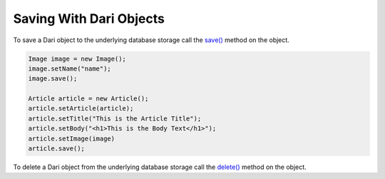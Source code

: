 ************************
Saving With Dari Objects
************************

To save a Dari object to the underlying database storage call the
`save()`_ method on the object.

.. code-block:: java

    Image image = new Image();
    image.setName("name");
    image.save();

    Article article = new Article();
    article.setArticle(article);
    article.setTitle("This is the Article Title");
    article.setBody("<h1>This is the Body Text</h1>");
    article.setImage(image)
    article.save();

To delete a Dari object from the underlying database storage call the
`delete()`_ method on the object.

.. _save(): https://github.com/perfectsense/dari/blob/master/db/src/main/java/com/psddev/dari/db/Record.java#L485
.. _delete(): https://github.com/perfectsense/dari/blob/master/db/src/main/java/com/psddev/dari/db/Record.java#L456
